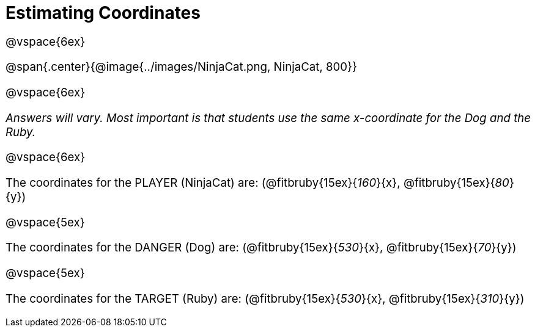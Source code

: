 = Estimating Coordinates

++++
<style>
#content {font-size: 14pt;}
</style>
++++

@vspace{6ex}

@span{.center}{@image{../images/NinjaCat.png, NinjaCat, 800}}

@vspace{6ex}

_Answers will vary. Most important is that students use the same x-coordinate for the Dog and the Ruby._

@vspace{6ex}

The coordinates for the PLAYER (NinjaCat) are: (@fitbruby{15ex}{_160_}{x}, @fitbruby{15ex}{_80_}{y})

@vspace{5ex}

The coordinates for the DANGER (Dog) are: (@fitbruby{15ex}{_530_}{x}, @fitbruby{15ex}{_70_}{y})

@vspace{5ex}

The coordinates for the TARGET (Ruby) are: (@fitbruby{15ex}{_530_}{x}, @fitbruby{15ex}{_310_}{y})
